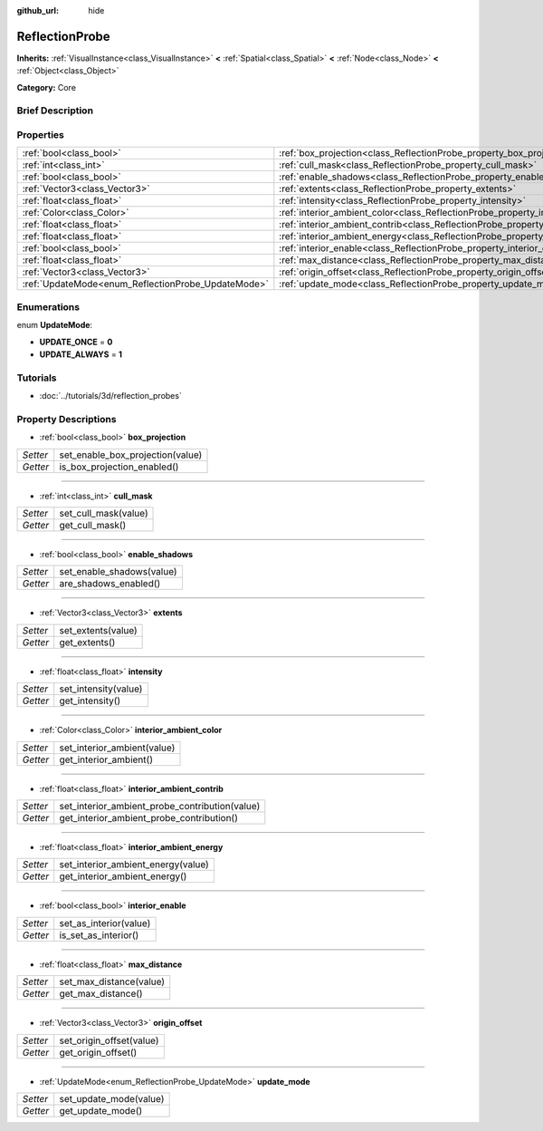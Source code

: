 :github_url: hide

.. Generated automatically by doc/tools/makerst.py in Godot's source tree.
.. DO NOT EDIT THIS FILE, but the ReflectionProbe.xml source instead.
.. The source is found in doc/classes or modules/<name>/doc_classes.

.. _class_ReflectionProbe:

ReflectionProbe
===============

**Inherits:** :ref:`VisualInstance<class_VisualInstance>` **<** :ref:`Spatial<class_Spatial>` **<** :ref:`Node<class_Node>` **<** :ref:`Object<class_Object>`

**Category:** Core

Brief Description
-----------------



Properties
----------

+----------------------------------------------------+------------------------------------------------------------------------------------------+
| :ref:`bool<class_bool>`                            | :ref:`box_projection<class_ReflectionProbe_property_box_projection>`                     |
+----------------------------------------------------+------------------------------------------------------------------------------------------+
| :ref:`int<class_int>`                              | :ref:`cull_mask<class_ReflectionProbe_property_cull_mask>`                               |
+----------------------------------------------------+------------------------------------------------------------------------------------------+
| :ref:`bool<class_bool>`                            | :ref:`enable_shadows<class_ReflectionProbe_property_enable_shadows>`                     |
+----------------------------------------------------+------------------------------------------------------------------------------------------+
| :ref:`Vector3<class_Vector3>`                      | :ref:`extents<class_ReflectionProbe_property_extents>`                                   |
+----------------------------------------------------+------------------------------------------------------------------------------------------+
| :ref:`float<class_float>`                          | :ref:`intensity<class_ReflectionProbe_property_intensity>`                               |
+----------------------------------------------------+------------------------------------------------------------------------------------------+
| :ref:`Color<class_Color>`                          | :ref:`interior_ambient_color<class_ReflectionProbe_property_interior_ambient_color>`     |
+----------------------------------------------------+------------------------------------------------------------------------------------------+
| :ref:`float<class_float>`                          | :ref:`interior_ambient_contrib<class_ReflectionProbe_property_interior_ambient_contrib>` |
+----------------------------------------------------+------------------------------------------------------------------------------------------+
| :ref:`float<class_float>`                          | :ref:`interior_ambient_energy<class_ReflectionProbe_property_interior_ambient_energy>`   |
+----------------------------------------------------+------------------------------------------------------------------------------------------+
| :ref:`bool<class_bool>`                            | :ref:`interior_enable<class_ReflectionProbe_property_interior_enable>`                   |
+----------------------------------------------------+------------------------------------------------------------------------------------------+
| :ref:`float<class_float>`                          | :ref:`max_distance<class_ReflectionProbe_property_max_distance>`                         |
+----------------------------------------------------+------------------------------------------------------------------------------------------+
| :ref:`Vector3<class_Vector3>`                      | :ref:`origin_offset<class_ReflectionProbe_property_origin_offset>`                       |
+----------------------------------------------------+------------------------------------------------------------------------------------------+
| :ref:`UpdateMode<enum_ReflectionProbe_UpdateMode>` | :ref:`update_mode<class_ReflectionProbe_property_update_mode>`                           |
+----------------------------------------------------+------------------------------------------------------------------------------------------+

Enumerations
------------

.. _enum_ReflectionProbe_UpdateMode:

.. _class_ReflectionProbe_constant_UPDATE_ONCE:

.. _class_ReflectionProbe_constant_UPDATE_ALWAYS:

enum **UpdateMode**:

- **UPDATE_ONCE** = **0**

- **UPDATE_ALWAYS** = **1**

Tutorials
---------

- :doc:`../tutorials/3d/reflection_probes`

Property Descriptions
---------------------

.. _class_ReflectionProbe_property_box_projection:

- :ref:`bool<class_bool>` **box_projection**

+----------+----------------------------------+
| *Setter* | set_enable_box_projection(value) |
+----------+----------------------------------+
| *Getter* | is_box_projection_enabled()      |
+----------+----------------------------------+

----

.. _class_ReflectionProbe_property_cull_mask:

- :ref:`int<class_int>` **cull_mask**

+----------+----------------------+
| *Setter* | set_cull_mask(value) |
+----------+----------------------+
| *Getter* | get_cull_mask()      |
+----------+----------------------+

----

.. _class_ReflectionProbe_property_enable_shadows:

- :ref:`bool<class_bool>` **enable_shadows**

+----------+---------------------------+
| *Setter* | set_enable_shadows(value) |
+----------+---------------------------+
| *Getter* | are_shadows_enabled()     |
+----------+---------------------------+

----

.. _class_ReflectionProbe_property_extents:

- :ref:`Vector3<class_Vector3>` **extents**

+----------+--------------------+
| *Setter* | set_extents(value) |
+----------+--------------------+
| *Getter* | get_extents()      |
+----------+--------------------+

----

.. _class_ReflectionProbe_property_intensity:

- :ref:`float<class_float>` **intensity**

+----------+----------------------+
| *Setter* | set_intensity(value) |
+----------+----------------------+
| *Getter* | get_intensity()      |
+----------+----------------------+

----

.. _class_ReflectionProbe_property_interior_ambient_color:

- :ref:`Color<class_Color>` **interior_ambient_color**

+----------+-----------------------------+
| *Setter* | set_interior_ambient(value) |
+----------+-----------------------------+
| *Getter* | get_interior_ambient()      |
+----------+-----------------------------+

----

.. _class_ReflectionProbe_property_interior_ambient_contrib:

- :ref:`float<class_float>` **interior_ambient_contrib**

+----------+------------------------------------------------+
| *Setter* | set_interior_ambient_probe_contribution(value) |
+----------+------------------------------------------------+
| *Getter* | get_interior_ambient_probe_contribution()      |
+----------+------------------------------------------------+

----

.. _class_ReflectionProbe_property_interior_ambient_energy:

- :ref:`float<class_float>` **interior_ambient_energy**

+----------+------------------------------------+
| *Setter* | set_interior_ambient_energy(value) |
+----------+------------------------------------+
| *Getter* | get_interior_ambient_energy()      |
+----------+------------------------------------+

----

.. _class_ReflectionProbe_property_interior_enable:

- :ref:`bool<class_bool>` **interior_enable**

+----------+------------------------+
| *Setter* | set_as_interior(value) |
+----------+------------------------+
| *Getter* | is_set_as_interior()   |
+----------+------------------------+

----

.. _class_ReflectionProbe_property_max_distance:

- :ref:`float<class_float>` **max_distance**

+----------+-------------------------+
| *Setter* | set_max_distance(value) |
+----------+-------------------------+
| *Getter* | get_max_distance()      |
+----------+-------------------------+

----

.. _class_ReflectionProbe_property_origin_offset:

- :ref:`Vector3<class_Vector3>` **origin_offset**

+----------+--------------------------+
| *Setter* | set_origin_offset(value) |
+----------+--------------------------+
| *Getter* | get_origin_offset()      |
+----------+--------------------------+

----

.. _class_ReflectionProbe_property_update_mode:

- :ref:`UpdateMode<enum_ReflectionProbe_UpdateMode>` **update_mode**

+----------+------------------------+
| *Setter* | set_update_mode(value) |
+----------+------------------------+
| *Getter* | get_update_mode()      |
+----------+------------------------+

